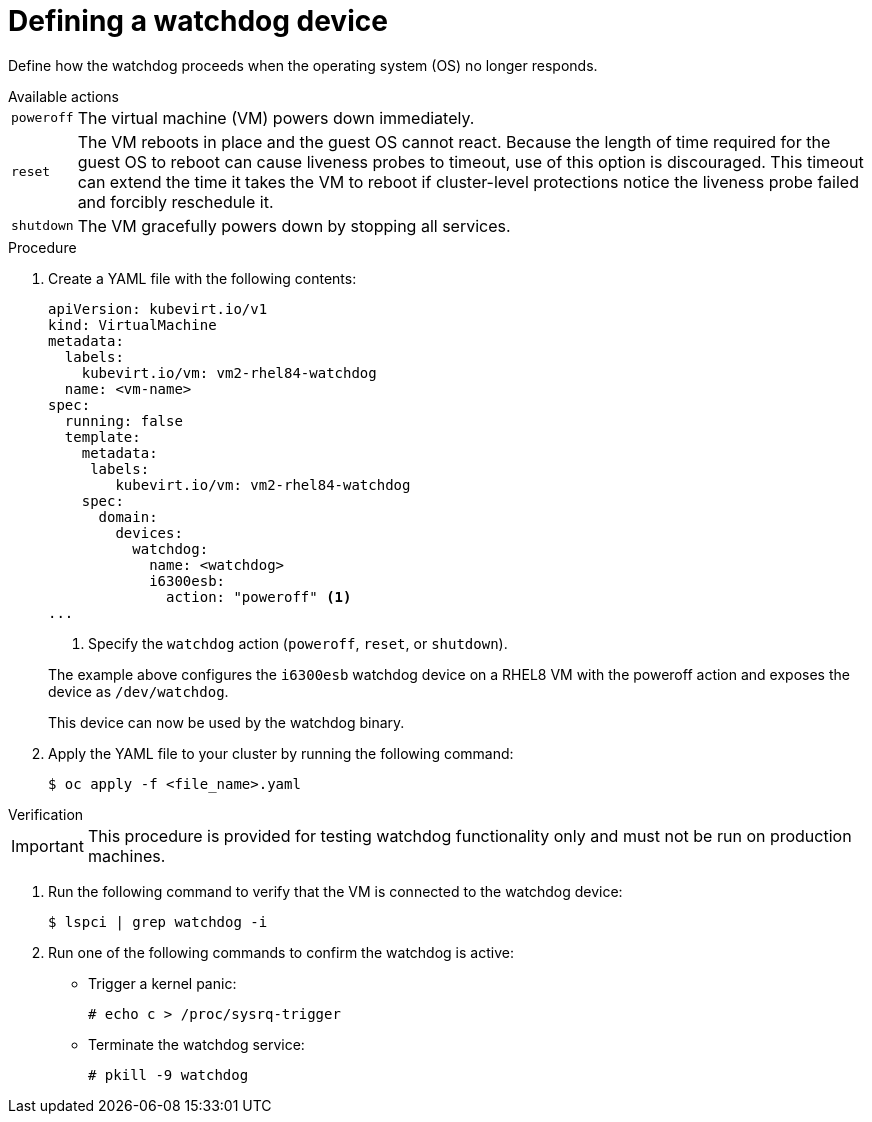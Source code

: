 // Module included in the following assemblies:
//
// * virt/virtual_machines/advanced_vm_management/virt-configuring-a-watchdog.adoc

[id="virt-defining-a-watchdog"]
= Defining a watchdog device

Define how the watchdog proceeds when the operating system (OS) no longer responds.

.Available actions
[horizontal]
`poweroff`:: The virtual machine (VM) powers down immediately.
`reset`:: The VM reboots in place and the guest OS cannot react. Because the length of time required for the guest OS to reboot can cause liveness probes to timeout, use of this option is discouraged. This timeout can extend the time it takes the VM to reboot if cluster-level protections notice the liveness probe failed and forcibly reschedule it.
`shutdown`:: The VM gracefully powers down by stopping all services.


.Procedure

. Create a YAML file with the following contents:

+
[source,yaml]
----
apiVersion: kubevirt.io/v1
kind: VirtualMachine
metadata:
  labels:
    kubevirt.io/vm: vm2-rhel84-watchdog
  name: <vm-name>
spec:
  running: false
  template:
    metadata:
     labels:
        kubevirt.io/vm: vm2-rhel84-watchdog
    spec:
      domain:
        devices:
          watchdog:
            name: <watchdog>
            i6300esb:
              action: "poweroff" <1>
...
----
<1> Specify the `watchdog` action (`poweroff`, `reset`, or `shutdown`).

+
The example above configures the `i6300esb` watchdog device on a RHEL8 VM with the poweroff action and exposes the device as `/dev/watchdog`.
+
This device can now be used by the watchdog binary.

. Apply the YAML file to your cluster by running the following command:

+
[source,yaml]
----
$ oc apply -f <file_name>.yaml
----

.Verification

--
[IMPORTANT]
====
This procedure is provided for testing watchdog functionality only and must not be run on production machines.
====
--

. Run the following command to verify that the VM is connected to the watchdog device:

+
[source,terminal]
----
$ lspci | grep watchdog -i
----

. Run one of the following commands to confirm the watchdog is active:


* Trigger a kernel panic:
+
[source,terminal]
----
# echo c > /proc/sysrq-trigger
----

* Terminate the watchdog service:
+
[source,terminal]
----
# pkill -9 watchdog
----
